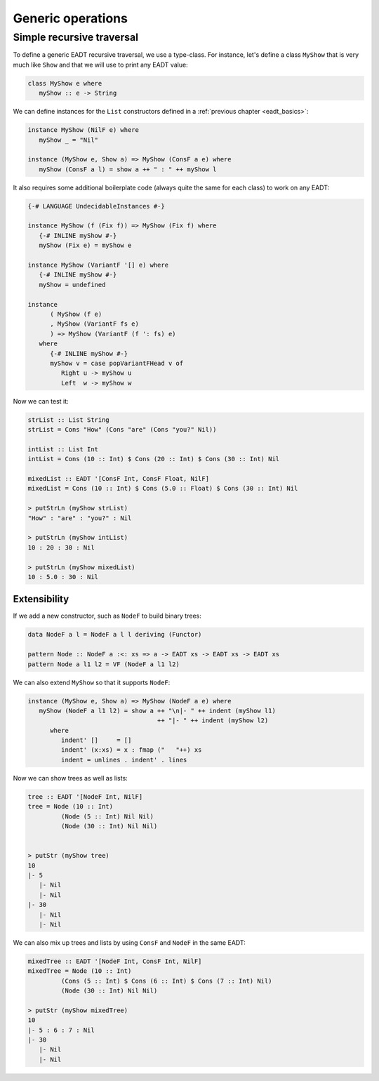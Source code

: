 .. _eadt_generic:

==============================================================================
Generic operations
==============================================================================

------------------------------------------------------------------------------
Simple recursive traversal
------------------------------------------------------------------------------

To define a generic EADT recursive traversal, we use a type-class. For instance,
let's define a class ``MyShow`` that is very much like ``Show`` and that we will
use to print any EADT value:

.. code::

   class MyShow e where
      myShow :: e -> String

We can define instances for the ``List`` constructors defined in a
:ref:`previous chapter <eadt_basics>`:

.. code::

   instance MyShow (NilF e) where
      myShow _ = "Nil"

   instance (MyShow e, Show a) => MyShow (ConsF a e) where
      myShow (ConsF a l) = show a ++ " : " ++ myShow l

It also requires some additional boilerplate code (always quite the same for
each class) to work on any EADT:

.. code::

   {-# LANGUAGE UndecidableInstances #-}

   instance MyShow (f (Fix f)) => MyShow (Fix f) where
      {-# INLINE myShow #-}
      myShow (Fix e) = myShow e

   instance MyShow (VariantF '[] e) where
      {-# INLINE myShow #-}
      myShow = undefined

   instance
         ( MyShow (f e)
         , MyShow (VariantF fs e)
         ) => MyShow (VariantF (f ': fs) e)
      where
         {-# INLINE myShow #-}
         myShow v = case popVariantFHead v of
            Right u -> myShow u
            Left  w -> myShow w

Now we can test it:

.. code::

   strList :: List String
   strList = Cons "How" (Cons "are" (Cons "you?" Nil))

   intList :: List Int
   intList = Cons (10 :: Int) $ Cons (20 :: Int) $ Cons (30 :: Int) Nil

   mixedList :: EADT '[ConsF Int, ConsF Float, NilF]
   mixedList = Cons (10 :: Int) $ Cons (5.0 :: Float) $ Cons (30 :: Int) Nil

   > putStrLn (myShow strList)
   "How" : "are" : "you?" : Nil

   > putStrLn (myShow intList)
   10 : 20 : 30 : Nil

   > putStrLn (myShow mixedList)
   10 : 5.0 : 30 : Nil

Extensibility
~~~~~~~~~~~~~

If we add a new constructor, such as ``NodeF`` to build binary trees:

.. code::

   data NodeF a l = NodeF a l l deriving (Functor)

   pattern Node :: NodeF a :<: xs => a -> EADT xs -> EADT xs -> EADT xs
   pattern Node a l1 l2 = VF (NodeF a l1 l2)

We can also extend ``MyShow`` so that it supports ``NodeF``:

.. code::

   instance (MyShow e, Show a) => MyShow (NodeF a e) where
      myShow (NodeF a l1 l2) = show a ++ "\n|- " ++ indent (myShow l1)
                                      ++ "|- " ++ indent (myShow l2)
         where
            indent' []     = []
            indent' (x:xs) = x : fmap ("   "++) xs
            indent = unlines . indent' . lines

Now we can show trees as well as lists:

.. code::

   tree :: EADT '[NodeF Int, NilF]
   tree = Node (10 :: Int)
            (Node (5 :: Int) Nil Nil)
            (Node (30 :: Int) Nil Nil)
            

   > putStr (myShow tree)
   10
   |- 5
      |- Nil
      |- Nil
   |- 30
      |- Nil
      |- Nil

We can also mix up trees and lists by using ``ConsF`` and ``NodeF`` in the same
EADT:

.. code::

   mixedTree :: EADT '[NodeF Int, ConsF Int, NilF]
   mixedTree = Node (10 :: Int)
            (Cons (5 :: Int) $ Cons (6 :: Int) $ Cons (7 :: Int) Nil)
            (Node (30 :: Int) Nil Nil)

   > putStr (myShow mixedTree)
   10
   |- 5 : 6 : 7 : Nil
   |- 30
      |- Nil
      |- Nil


